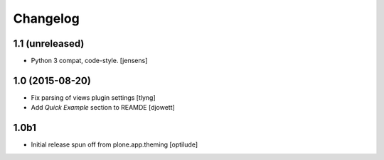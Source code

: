 Changelog
=========

1.1 (unreleased)
----------------

- Python 3 compat, code-style.
  [jensens]

1.0 (2015-08-20)
----------------

- Fix parsing of views plugin settings
  [tlyng]

- Add `Quick Example` section to REAMDE
  [djowett]


1.0b1
-----

- Initial release spun off from plone.app.theming
  [optilude]
